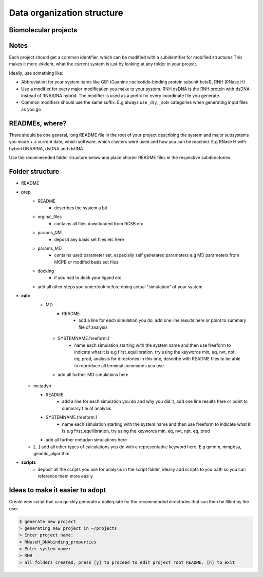 Data organization structure
------------------------------------------

Biomolecular projects
***************

Notes
******************

Each project should get a common identifier, which can be modified with a subidentifier for modified structures
This makes it more evident, what the current system is just by looking at any folder in your project. 

Ideally, use something like:

* Abbreviation for your system name like GB1 (Guanine nucleotide-binding protein subunit beta1), RNH (RNase H)

* Use a modifier for every major modification you make to your system. RNH.dsDNA is the RNH protein with dsDNA instead of RNA/DNA hybrid. The modifier is used as a prefix for every coordinate file you generate. 

* Common modifiers should use the same suffix. E.g always use _dry, _solv categories when generating input files as you go

READMEs, where?
**************
There should be one general, long README file in the root of your project describing the system and major subsystems you made + a current date, which software, which clusters were used and how you can be reached. 
E.g RNase H with hybrid DNA/RNA, dsDNA and dsRNA. 

Use the recommended folder structure below and place shorter README files in the respective subdirectories

Folder structure
**********************************
* README

* prep
    * README
       * describes the system a bit
    * orginal_files
       * contains all files downloaded from RCSB etc.
    * params_QM
       * deposit any basis set files etc here
    * params_MD
       * contains used parameter set, especially self generated parameters e.g MD parameters from MCPB or modifed basis set files
    * docking
       * if you had to dock your ligand etc. 
    * add all other steps you undertook before doing actual "simulation" of your system
* **calc**
   * MD
       * README
          * add a line for each simulation you do, add one line results here or point to summary file of analysis

    * SYSTEMNAME.freeform.1
       * name each simulation starting with the system name and then use freeform to indicate what it is e.g first_equilibration, try using the keywords min, eq, nvt, npt, eq, prod, analysis for directories in this one, describe with README files to be able to reproduce all terminal commands you use. 
    * add all further MD simulations here 

  * metadyn

    * README
       * add a line for each simulation you do and why you did it, add one line results here or point to summary file of analysis

    * SYSTEMNAME.freeform.1
       * name each simulation starting with the system name and then use freeform to indicate what it is e.g first_equilibration, try using the keywords min, eq, nvt, npt, eq, prod 
    * add all further metadyn simulations here 

  * [...] add all other types of calculations you do with a representative keyword here. E.g qmmm, mmpbsa, genetic_algorithm 


* **scripts**
     *  deposit all the scripts you use for analysis in the script folder, ideally add scripts to you path so you can reference them more easily



Ideas to make it easier to adopt
**********************************

Create new script that can quickly generate a boilerplate for the recommended directories that can then be filled by the user. 

.. code-block:: bash

   $ generate_new_project
   > generating new project in ~/projects
   > Enter project name: 
   > RNaseH_DNAbinding_properties
   > Enter system name: 
   > RNH
   > all folders created, press [y] to proceed to edit project root README, [n] to exit



